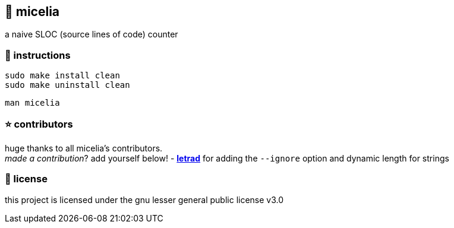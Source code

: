 == 🍄 micelia

a naive SLOC (source lines of code) counter

=== 📑 instructions

[source,sh]
----
sudo make install clean
sudo make uninstall clean 
----
[source,sh]
----
man micelia
----

=== ⭐ contributors
huge thanks to all micelia's contributors. +
_made a contribution_? add yourself below!
    - *https://github.com/letrad[letrad]* for adding the `--ignore` option and dynamic length for strings

=== 📄 license

this project is licensed under the gnu lesser general public license v3.0
